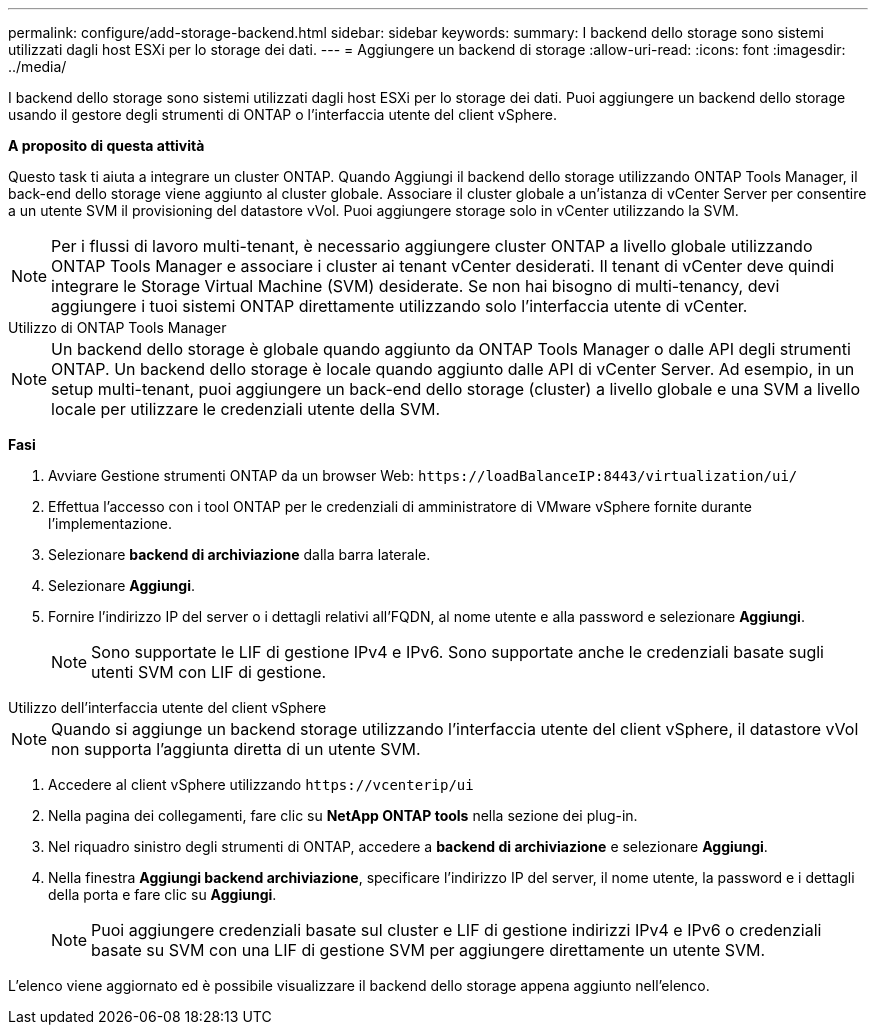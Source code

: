 ---
permalink: configure/add-storage-backend.html 
sidebar: sidebar 
keywords:  
summary: I backend dello storage sono sistemi utilizzati dagli host ESXi per lo storage dei dati. 
---
= Aggiungere un backend di storage
:allow-uri-read: 
:icons: font
:imagesdir: ../media/


[role="lead"]
I backend dello storage sono sistemi utilizzati dagli host ESXi per lo storage dei dati. Puoi aggiungere un backend dello storage usando il gestore degli strumenti di ONTAP o l'interfaccia utente del client vSphere.

*A proposito di questa attività*

Questo task ti aiuta a integrare un cluster ONTAP. Quando Aggiungi il backend dello storage utilizzando ONTAP Tools Manager, il back-end dello storage viene aggiunto al cluster globale. Associare il cluster globale a un'istanza di vCenter Server per consentire a un utente SVM il provisioning del datastore vVol. Puoi aggiungere storage solo in vCenter utilizzando la SVM.


NOTE: Per i flussi di lavoro multi-tenant, è necessario aggiungere cluster ONTAP a livello globale utilizzando ONTAP Tools Manager e associare i cluster ai tenant vCenter desiderati. Il tenant di vCenter deve quindi integrare le Storage Virtual Machine (SVM) desiderate. Se non hai bisogno di multi-tenancy, devi aggiungere i tuoi sistemi ONTAP direttamente utilizzando solo l'interfaccia utente di vCenter.

[role="tabbed-block"]
====
.Utilizzo di ONTAP Tools Manager
--

NOTE: Un backend dello storage è globale quando aggiunto da ONTAP Tools Manager o dalle API degli strumenti ONTAP. Un backend dello storage è locale quando aggiunto dalle API di vCenter Server. Ad esempio, in un setup multi-tenant, puoi aggiungere un back-end dello storage (cluster) a livello globale e una SVM a livello locale per utilizzare le credenziali utente della SVM.

*Fasi*

. Avviare Gestione strumenti ONTAP da un browser Web: `\https://loadBalanceIP:8443/virtualization/ui/`
. Effettua l'accesso con i tool ONTAP per le credenziali di amministratore di VMware vSphere fornite durante l'implementazione.
. Selezionare *backend di archiviazione* dalla barra laterale.
. Selezionare *Aggiungi*.
. Fornire l'indirizzo IP del server o i dettagli relativi all'FQDN, al nome utente e alla password e selezionare *Aggiungi*.
+

NOTE: Sono supportate le LIF di gestione IPv4 e IPv6. Sono supportate anche le credenziali basate sugli utenti SVM con LIF di gestione.



--
.Utilizzo dell'interfaccia utente del client vSphere
--

NOTE: Quando si aggiunge un backend storage utilizzando l'interfaccia utente del client vSphere, il datastore vVol non supporta l'aggiunta diretta di un utente SVM.

. Accedere al client vSphere utilizzando `\https://vcenterip/ui`
. Nella pagina dei collegamenti, fare clic su *NetApp ONTAP tools* nella sezione dei plug-in.
. Nel riquadro sinistro degli strumenti di ONTAP, accedere a *backend di archiviazione* e selezionare *Aggiungi*.
. Nella finestra *Aggiungi backend archiviazione*, specificare l'indirizzo IP del server, il nome utente, la password e i dettagli della porta e fare clic su *Aggiungi*.
+

NOTE: Puoi aggiungere credenziali basate sul cluster e LIF di gestione indirizzi IPv4 e IPv6 o credenziali basate su SVM con una LIF di gestione SVM per aggiungere direttamente un utente SVM.



L'elenco viene aggiornato ed è possibile visualizzare il backend dello storage appena aggiunto nell'elenco.

--
====